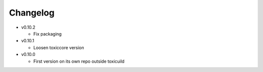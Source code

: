 Changelog
=========

* v0.10.2

  - Fix packaging

* v0.10.1

  - Loosen toxiccore version

* v0.10.0

  - First version on its own repo outside toxicuild
